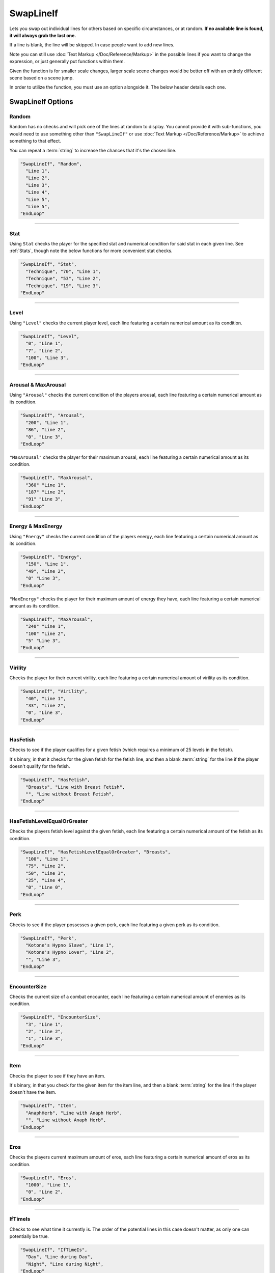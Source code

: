 **SwapLineIf**
===============

Lets you swap out individual lines for others based on specific circumstances, or at random. **If no available line is found, it will always grab the last one.**

If a line is blank, the line will be skipped. In case people want to add new lines.

Note you can still use :doc:`Text Markup </Doc/Reference/Markup>` in the possible lines if you want to change the expression, or just generally put functions within them.

Given the function is for smaller scale changes, larger scale scene changes would be better off with an entirely different scene based on a scene jump.

In order to utilize the function, you must use an option alongside it. The below header details each one.

**SwapLineIf Options**
-----------------------

**Random**
"""""""""""

Random has no checks and will pick one of the lines at random to display. You cannot provide it with sub-functions, you would need to use something other than
``"SwapLineIf"`` or use :doc:`Text Markup </Doc/Reference/Markup>` to achieve something to that effect.

You can repeat a :term:`string` to increase the chances that it's the chosen line.

.. code-block:: javascript

  "SwapLineIf", "Random",
    "Line 1",
    "Line 2",
    "Line 3",
    "Line 4",
    "Line 5",
    "Line 5",
  "EndLoop"

----

**Stat**
""""""""""
Using ``Stat`` checks the player for the specified stat and numerical condition for said stat in each given line. See :ref:`Stats`, though note the below functions
for more convenient stat checks.

.. code-block:: javascript

  "SwapLineIf", "Stat",
    "Technique", "70", "Line 1",
    "Technique", "53", "Line 2",
    "Technique", "19", "Line 3",
  "EndLoop"

----

**Level**
"""""""""""""""""""""""""
Using ``"Level"`` checks the current player level, each line featuring a certain numerical amount as its condition.


.. code-block:: javascript

  "SwapLineIf", "Level",
    "0", "Line 1",
    "7", "Line 2",
    "100", "Line 3",
  "EndLoop"

----

**Arousal & MaxArousal**
"""""""""""""""""""""""""
Using ``"Arousal"`` checks the current condition of the players arousal, each line featuring a certain numerical amount as its condition.


.. code-block:: javascript

  "SwapLineIf", "Arousal",
    "200", "Line 1",
    "86", "Line 2",
    "0", "Line 3",
  "EndLoop"

``"MaxArousal"`` checks the player for their maximum arousal, each line featuring a certain numerical amount as its condition.

.. code-block:: javascript

  "SwapLineIf", "MaxArousal",
    "360" "Line 1",
    "187" "Line 2",
    "91" "Line 3",
  "EndLoop"

----

**Energy & MaxEnergy**
"""""""""""""""""""""""
Using ``"Energy"`` checks the current condition of the players energy, each line featuring a certain numerical amount as its condition.

.. code-block:: javascript

  "SwapLineIf", "Energy",
    "150", "Line 1",
    "49", "Line 2",
    "0" "Line 3",
  "EndLoop"

``"MaxEnergy"`` checks the player for their maximum amount of energy they have, each line featuring a certain numerical amount as its condition.

.. code-block:: javascript

  "SwapLineIf", "MaxArousal",
    "240" "Line 1",
    "100" "Line 2",
    "5" "Line 3",
  "EndLoop"

----

**Virility**
"""""""""""""
Checks the player for their current virility, each line featuring a certain numerical amount of virility as its condition.

.. code-block:: javascript

  "SwapLineIf", "Virility",
    "40", "Line 1",
    "33", "Line 2",
    "0", "Line 3",
  "EndLoop"

----

**HasFetish**
""""""""""""""
Checks to see if the player qualifies for a given fetish (which requires a minimum of 25 levels in the fetish).

It's binary, in that it checks for the given fetish for the fetish line, and then a blank :term:`string` for the line if the player doesn't qualify for the fetish.

.. code-block:: javascript

  "SwapLineIf", "HasFetish",
    "Breasts", "Line with Breast Fetish",
    "", "Line without Breast Fetish",
  "EndLoop"

----

**HasFetishLevelEqualOrGreater**
"""""""""""""""""""""""""""""""""
Checks the players fetish level against the given fetish, each line featuring a certain numerical amount of the fetish as its condition.

.. code-block:: javascript

  "SwapLineIf", "HasFetishLevelEqualOrGreater", "Breasts",
    "100", "Line 1",
    "75", "Line 2",
    "50", "Line 3",
    "25", "Line 4",
    "0", "Line 0",
  "EndLoop"

----

**Perk**
"""""""""
Checks to see if the player possesses a given perk, each line featuring a given perk as its condition.

.. code-block:: javascript

    "SwapLineIf", "Perk",
      "Kotone's Hypno Slave", "Line 1",
      "Kotone's Hypno Lover", "Line 2",
      "", "Line 3",
    "EndLoop"

----

**EncounterSize**
""""""""""""""""""
Checks the current size of a combat encounter, each line featuring a certain numerical amount of enemies as its condition.

.. code-block:: javascript

  "SwapLineIf", "EncounterSize",
    "3", "Line 1",
    "2", "Line 2",
    "1", "Line 3",
  "EndLoop"

----

**Item**
"""""""""
Checks the player to see if they have an item.

It's binary, in that you check for the given item for the item line, and then a blank :term:`string` for the line if the player doesn't have the item.

.. code-block:: javascript

  "SwapLineIf", "Item",
    "AnaphHerb", "Line with Anaph Herb",
    "", "Line without Anaph Herb",
  "EndLoop"

----

**Eros**
"""""""""
Checks the players current maximum amount of eros, each line featuring a certain numerical amount of eros as its condition.

.. code-block:: javascript

  "SwapLineIf", "Eros",
    "1000", "Line 1",
    "0", "Line 2",
  "EndLoop"

----

**IfTimeIs**
"""""""""""""
Checks to see what time it currently is. The order of the potential lines in this case doesn't matter, as only one can potentially be true.

.. code-block:: javascript

  "SwapLineIf", "IfTimeIs",
    "Day", "Line during Day",
    "Night", "Line during Night",
  "EndLoop"

----

**Progress & OtherEventsProgress**
"""""""""""""""""""""""""""""""""""
Using ``"Progress"`` checks the current progress of the event, each line featuring a certain numerical amount of progress as its condition.

.. code-block:: javascript

  "SwapLineIf", "Progress",
    "50", "Line 1",
    "0", "Line 2",
  "EndLoop"

``"OtherEventsProgress"`` lets you check the progress of the given event, each line featuring a certain numerical amount of progress as its condition.

.. code-block:: javascript

  "SwapLineIf", "OtherEventsProgress", "EventName",
    "60", "Line 1",
    "20", "Line 2",
    "0", "Line 3",
  "EndLoop"

----

**Choice & OtherEventsChoice**
"""""""""""""""""""""""""""""""
Using ``"Choice"`` checks the chosen choice number's :term:`string` value, each line representing a potential choice and :term:`value` as its condition.

The order of priority in this case depends entirely on the context of the reason you're using the given choice number.
However, do remember to account for if the choice number's :term:`value` is blank, if relevant to your use case.


.. code-block:: javascript

  "SwapLineIf", "Choice",
    "1", "ThisChoice", "Line 1",
    "1", "OrThisChoice", "Line 2",
    "2", "AlsoThisChoice", "Line 3",
    "1", "", "Line 3",
  "EndLoop"

Using ``"OtherEventsChoice"`` checks the specified event's chosen choice number's :term:`string` value, each line representing a potential choice and :term:`value` as its condition.

.. code-block:: javascript

  "SwapLineIf", "OtherEventsChoice", "EventName",
    "1", "ThisChoice", "Line 1",
    "1", "OrThisChoice", "Line 2",
    "2", "AlsoThisChoice", "Line 3",
    "1", "", "Line 3",
  "EndLoop"
